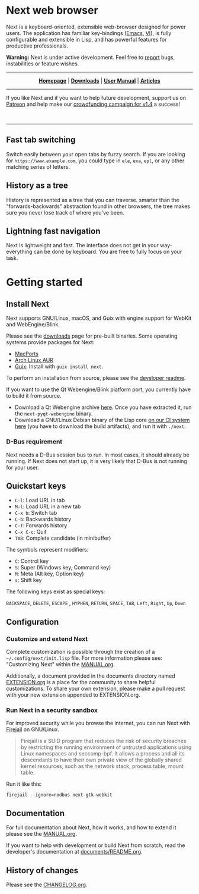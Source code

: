 #+html: <img src="https://next.atlas.engineer/static/image/next_256x256.png" align="right"/>

* Next web browser

Next is a keyboard-oriented, extensible web-browser designed for power
users. The application has familiar key-bindings ([[https://en.wikipedia.org/wiki/Emacs][Emacs]], [[https://en.wikipedia.org/wiki/Vim_(text_editor)][VI]]), is fully
configurable and extensible in Lisp, and has powerful features for
productive professionals.

*Warning:* Next is under active development.  Feel free to [[https://github.com/atlas-engineer/next/issues][report]] bugs,
instabilities or feature wishes.

-----

# sorry for the one-line, github doesn't read #+begin_export html !

#+html: <p align="center"> <a href="http://next.atlas.engineer/"><b>Homepage</b></a> | <a href="https://next.atlas.engineer/download"><b>Downloads</b></a> | <a href="https://next.atlas.engineer/documentation"><b>User Manual</b></a> | <a href="https://next.atlas.engineer/articles"><b>Articles</b></a> </p>

-----

If you like Next and if you want to help future development, support us on
[[https://www.patreon.com/next_browser][Patreon]] and help make our [[https://www.indiegogo.com/projects/next-browser-v1-4-0/x/13474269#/][crowdfunding campaign for v1.4]] a success!


#+html: <div align="center"> <a href="https://www.indiegogo.com/projects/next-browser-v1-4-0/x/13474269#/"> <img title="Support our campaign" alt="Support our crowdfunding campaign" style="height: 50px; width: auto;" src="assets/indiegogo-logo-small.png"></a> &nbsp;&nbsp; <a href="https://www.patreon.com/next_browser"> <img title="Donate monthly using Patreon" alt="Donate monthly using Patreon" style="height: 50px; width: auto;" src="assets/patreon-25x.png"></a> &nbsp;&nbsp; </div>

-----

** Fast tab switching
Switch easily between your open tabs by fuzzy search. If you are
looking for ~https://www.example.com~, you could type in ~ele~, ~exa~,
~epl~, or any other matching series of letters.

#+html: <img src="https://next.atlas.engineer/static/image/tab_switch.gif" align="center"/>

** History as a tree
History is represented as a tree that you can traverse. smarter than
the "forwards-backwards" abstraction found in other browsers, the tree
makes sure you never lose track of where you've been.

** Lightning fast navigation
Next is lightweight and fast. The interface does not get in your way-
everything can be done by keyboard. You are free to fully focus on
your task.

#+html: <img src="https://next.atlas.engineer/static/image/fast_navigation.gif" align="center"/>

* Getting started
** Install Next

Next supports GNU/Linux, macOS, and Guix with engine support for
WebKit and WebEngine/Blink.

Please see the [[https://next.atlas.engineer/download][downloads]] page for pre-built binaries. Some operating
systems provide packages for Next:

- [[https://source.atlas.engineer/view/repository/macports-port][MacPorts]]
- [[https://aur.archlinux.org/packages/next-browser-git/][Arch Linux AUR]]
- [[https://guix.gnu.org][Guix]]: Install with =guix install next=.

To perform an installation from source, please see the [[https://github.com/atlas-engineer/next/tree/master/documents][developer readme]].

If you want to use the Qt Webengine/Blink platform port, you currently
have to build it from source.

- Download a Qt Webengine archive [[https://next.atlas.engineer/static/release/next-pyqt-webengine.tar.gz][here]]. Once you have extracted it,
  run the =next-pyqt-webengine= binary.
- Download a GNU/Linux Debian binary of the Lisp core [[https://gitlab.com/atlas-engineer/next/pipelines?scope=all&page=1][on our CI system
  here]] (you have to download the build artifacts), and run it with
  =./next=.

*** D-Bus requirement

Next needs a D-Bus session bus to run. In most cases, it should
already be running. If Next does not start up, it is very likely that
D-Bus is not running for your user.

** Quickstart keys

- ~C-l~:     Load URL in tab
- ~M-l~:     Load URL in a new tab
- ~C-x b~:   Switch tab
- ~C-b~:     Backwards history
- ~C-f~:     Forwards history
- ~C-x C-c~: Quit
- ~TAB~: Complete candidate (in minibuffer)

The symbols represent modifiers:

- ~C~: Control key
- ~S~: Super (Windows key, Command key)
- ~M~: Meta (Alt key, Option key)
- ~s~: Shift key

The following keys exist as special keys:

~BACKSPACE~, ~DELETE~, ~ESCAPE~ , ~HYPHEN~, ~RETURN~, ~SPACE~, ~TAB~,
~Left~, ~Right~, ~Up~, ~Down~

** Configuration
*** Customize and extend Next

Complete customization is possible through the creation of a
=~/.config/next/init.lisp= file. For more information please see:
"Customizing Next" within the [[file:documents/MANUAL.org][MANUAL.org]].

Additionally, a document provided in the documents directory named
[[file:documents/EXTENSION.org][EXTENSION.org]] is a place for the community to share helpful
customizations. To share your own extension, please make a pull
request with your new extension appended to EXTENSION.org.

*** Run Next in a security sandbox

For improved security while you browse the internet, you can run Next
with [[https://firejail.wordpress.com/][Firejail]] on GNU/Linux.

#+begin_quote
Firejail is a SUID program that reduces the risk of security breaches
by restricting the running environment of untrusted applications using
Linux namespaces and seccomp-bpf. It allows a process and all its
descendants to have their own private view of the globally shared
kernel resources, such as the network stack, process table, mount
table.
#+end_quote

Run it like this:

: firejail --ignore=nodbus next-gtk-webkit

** Documentation

For full documentation about Next, how it works, and how to extend it
please see the [[file:documents/MANUAL.org][MANUAL.org]].

If you want to help with development or build Next from scratch, read
the developer's documentation at [[https://github.com/atlas-engineer/next/blob/master/documents/README.org][documents/README.org]].

** History of changes
Please see the [[file:documents/CHANGELOG.org][CHANGELOG.org]].
